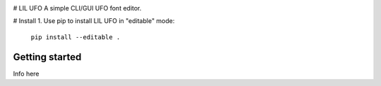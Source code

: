 .. image:: Lib/simplefont/resources/lilufo.png
# LIL UFO
A simple CLI/GUI UFO font editor.

# Install
1. Use pip to install LIL UFO in "editable" mode:
   ``pip install --editable .``

Getting started
===============

Info here
